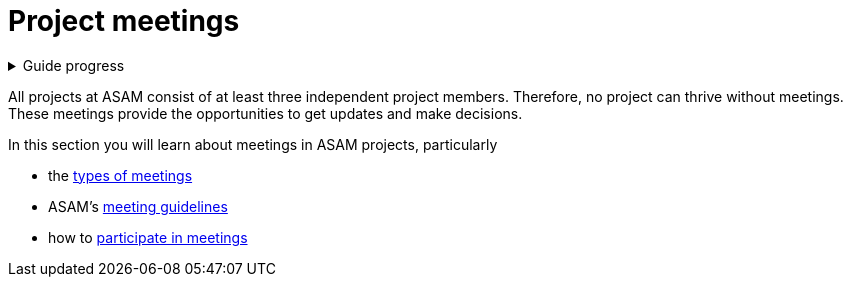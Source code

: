 = Project meetings
:description: Summary page on meetings in ASAM projects.
:keywords: meeting

.Guide progress
[%collapsible]
====
****
- [x] ASAM's collaboration tools
- [x] Setup for your development platform account
- [ ] Meeting types at ASAM
- [ ] Meeting guidelines
- [ ] How to participate in meetings
- [ ] The Project Sharepoint
- [ ] ASAM's contribution workflow
- [ ] Contribute with issues
- [ ] How issues are implemented
- [ ] Typical tools for advanced users
****
====

All projects at ASAM consist of at least three independent project members.
Therefore, no project can thrive without meetings.
These meetings provide the opportunities to get updates and make decisions.

In this section you will learn about meetings in ASAM projects, particularly

* the xref:meetings/types.adoc[types of meetings]
* ASAM's xref:meetings/guidelines.adoc[meeting guidelines]
* how to xref:meetings/participation.adoc[participate in meetings]